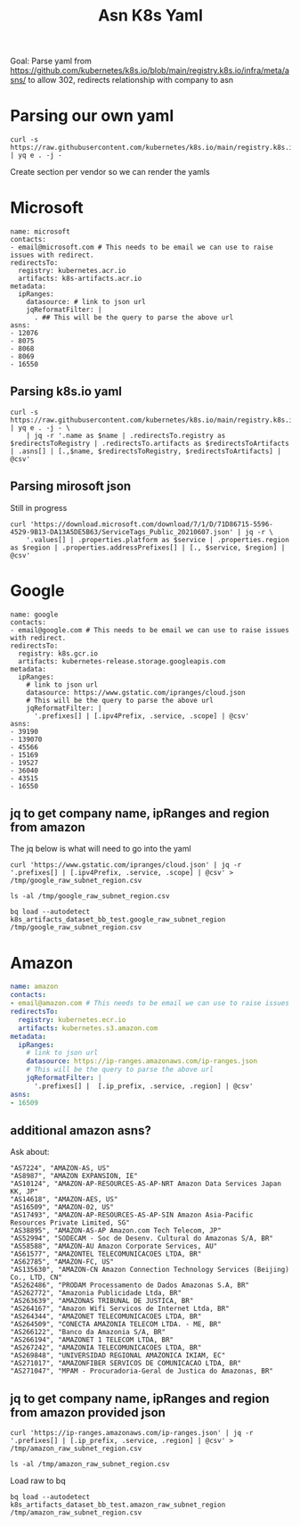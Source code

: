 #+TITLE: Asn K8s Yaml
Goal: Parse yaml from https://github.com/kubernetes/k8s.io/blob/main/registry.k8s.io/infra/meta/asns/
to allow 302, redirects relationship with company to asn

* Parsing our own yaml
#+begin_src shell
curl -s https://raw.githubusercontent.com/kubernetes/k8s.io/main/registry.k8s.io/infra/meta/asns/microsoft.yaml | yq e . -j -
#+end_src

#+RESULTS:
#+begin_example
{
  "name": "microsoft",
  "redirectsTo": {
    "registry": "kubernetes.acr.io",
    "artifacts": "k8s-artifacts.acr.io"
  },
  "asns": [
    12076,
    8075,
    8068,
    8069,
    16550
  ]
}
#+end_example

Create section per vendor so we can render the yamls 
* Microsoft
#+begin_src yaml tangle (concat (getenv "HOME") "/tmp/microsoft.yaml") 
name: microsoft
contacts:
- email@microsoft.com # This needs to be email we can use to raise issues with redirect.
redirectsTo:
  registry: kubernetes.acr.io
  artifacts: k8s-artifacts.acr.io
metadata:
  ipRanges: 
    datasource: # link to json url
    jqReformatFilter: |
      . ## This will be the query to parse the above url  
asns:
- 12076
- 8075
- 8068
- 8069
- 16550
#+end_src
** Parsing k8s.io yaml
#+begin_src shell
curl -s https://raw.githubusercontent.com/kubernetes/k8s.io/main/registry.k8s.io/infra/meta/asns/microsoft.yaml | yq e . -j - \
    | jq -r '.name as $name | .redirectsTo.registry as $redirectsToRegistry | .redirectsTo.artifacts as $redirectsToArtifacts | .asns[] | [.,$name, $redirectsToRegistry, $redirectsToArtifacts] | @csv'
#+end_src

#+RESULTS:
#+begin_example
12076,"microsoft","kubernetes.acr.io","k8s-artifacts.acr.io"
8075,"microsoft","kubernetes.acr.io","k8s-artifacts.acr.io"
8068,"microsoft","kubernetes.acr.io","k8s-artifacts.acr.io"
8069,"microsoft","kubernetes.acr.io","k8s-artifacts.acr.io"
16550,"microsoft","kubernetes.acr.io","k8s-artifacts.acr.io"
#+end_example

** Parsing mirosoft json
Still in progress
#+begin_src shell
curl 'https://download.microsoft.com/download/7/1/D/71D86715-5596-4529-9B13-DA13A5DE5B63/ServiceTags_Public_20210607.json' | jq -r \
    '.values[] | .properties.platform as $service | .properties.region as $region | .properties.addressPrefixes[] | [., $service, $region] | @csv'
#+end_src

#+RESULTS:
#+begin_example
"13.66.60.119/32","Azure",""
"13.66.143.220/30","Azure",""
"13.66.202.14/32","Azure",""
"13.66.248.225/32","Azure",""
"13.66.249.211/32","Azure",""
"13.67.10.124/30","Azure",""
"13.69.109.132/30","Azure",""
"13.71.199.112/30","Azure",""
"13.77.53.216/30","Azure",""
"13.77.172.102/32","Azure",""
#+end_example

* Google
#+begin_src yaml tangle (concat (getenv "HOME") "/tmp/google.yaml")  
name: google
contacts:
- email@google.com # This needs to be email we can use to raise issues with redirect.
redirectsTo:
  registry: k8s.gcr.io
  artifacts: kubernetes-release.storage.googleapis.com
metadata:
  ipRanges: 
    # link to json url
    datasource: https://www.gstatic.com/ipranges/cloud.json 
    # This will be the query to parse the above url  
    jqReformatFilter: |
      '.prefixes[] | [.ipv4Prefix, .service, .scope] | @csv'
asns:
- 39190
- 139070
- 45566
- 15169
- 19527
- 36040
- 43515
- 16550
#+end_src
** jq to get company name, ipRanges and region from amazon
The jq below is what will need to go into the yaml
#+begin_src shell
curl 'https://www.gstatic.com/ipranges/cloud.json' | jq -r '.prefixes[] | [.ipv4Prefix, .service, .scope] | @csv' > /tmp/google_raw_subnet_region.csv
#+end_src

#+RESULTS:
#+begin_example
#+end_example
#+begin_src shell
ls -al /tmp/google_raw_subnet_region.csv
#+end_src

#+RESULTS:
#+begin_example
-rw-r--r-- 1 ii ii 19947 Jun  8 10:04 /tmp/google_raw_subnet_region.csv
#+end_example
#+begin_src shell
bq load --autodetect k8s_artifacts_dataset_bb_test.google_raw_subnet_region /tmp/google_raw_subnet_region.csv
#+end_src

#+RESULTS:
#+begin_example
#+end_example

* Amazon
#+begin_src yaml
name: amazon
contacts:
- email@amazon.com # This needs to be email we can use to raise issues with redirect.
redirectsTo:
  registry: kubernetes.ecr.io
  artifacts: kubernetes.s3.amazon.com
metadata:
  ipRanges: 
    # link to json url
    datasource: https://ip-ranges.amazonaws.com/ip-ranges.json
    # This will be the query to parse the above url  
    jqReformatFilter: |
      '.prefixes[] |  [.ip_prefix, .service, .region] | @csv'   
asns:
- 16509
#+end_src
** additional amazon asns?
Ask about:
#+begin_example
"AS7224", "AMAZON-AS, US"
"AS8987", "AMAZON EXPANSION, IE"
"AS10124", "AMAZON-AP-RESOURCES-AS-AP-NRT Amazon Data Services Japan KK, JP"
"AS14618", "AMAZON-AES, US"
"AS16509", "AMAZON-02, US"
"AS17493", "AMAZON-AP-RESOURCES-AS-AP-SIN Amazon Asia-Pacific Resources Private Limited, SG"
"AS38895", "AMAZON-AS-AP Amazon.com Tech Telecom, JP"
"AS52994", "SODECAM - Soc de Desenv. Cultural do Amazonas S/A, BR"
"AS58588", "AMAZON-AU Amazon Corporate Services, AU"
"AS61577", "AMAZONTEL TELECOMUNICACOES LTDA, BR"
"AS62785", "AMAZON-FC, US"
"AS135630", "AMAZON-CN Amazon Connection Technology Services (Beijing) Co., LTD, CN"
"AS262486", "PRODAM Processamento de Dados Amazonas S.A, BR"
"AS262772", "Amazonia Publicidade Ltda, BR"
"AS263639", "AMAZONAS TRIBUNAL DE JUSTICA, BR"
"AS264167", "Amazon Wifi Servicos de Internet Ltda, BR"
"AS264344", "AMAZONET TELECOMUNICACOES LTDA, BR"
"AS264509", "CONECTA AMAZONIA TELECOM LTDA. - ME, BR"
"AS266122", "Banco da Amazonia S/A, BR"
"AS266194", "AMAZONET 1 TELECOM LTDA, BR"
"AS267242", "AMAZONIA TELECOMUNICACOES LTDA, BR"
"AS269848", "UNIVERSIDAD REGIONAL AMAZONICA IKIAM, EC"
"AS271017", "AMAZONFIBER SERVICOS DE COMUNICACAO LTDA, BR"
"AS271047", "MPAM - Procuradoria-Geral de Justica do Amazonas, BR"
#+end_example
** jq to get company name, ipRanges and region from amazon provided json
#+begin_src shell
curl 'https://ip-ranges.amazonaws.com/ip-ranges.json' | jq -r '.prefixes[] | [.ip_prefix, .service, .region] | @csv' > /tmp/amazon_raw_subnet_region.csv
#+end_src

#+RESULTS:
#+begin_example
#+end_example
#+begin_src shell
ls -al /tmp/amazon_raw_subnet_region.csv
#+end_src

#+RESULTS:
#+begin_example
-rw-r--r-- 1 ii ii 183495 Jun  8 10:02 /tmp/amazon_raw_subnet_region.csv
#+end_example
Load raw to bq
#+begin_src shell
bq load --autodetect k8s_artifacts_dataset_bb_test.amazon_raw_subnet_region /tmp/amazon_raw_subnet_region.csv
#+end_src

#+RESULTS:
#+begin_example
#+end_example
